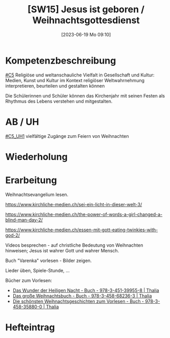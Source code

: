 #+title:      [SW15] Jesus ist geboren / Weihnachtsgottesdienst
#+date:       [2023-06-19 Mo 09:10]
#+filetags:   :01:sw15:
#+identifier: 20230619T091059


* Kompetenzbeschreibung
[[#C5]] Religiöse und weltanschauliche Vielfalt in Gesellschaft und Kultur: Medien, Kunst und Kultur im Kontext religiöser Weltwahrnehmung interpretieren, beurteilen und gestalten können

Die Schülerinnen und Schüler können das Kirchenjahr mit seinen Festen als Rhythmus des Lebens verstehen und mitgestalten.

* AB / UH
[[#C5_UH1]] vielfältige Zugänge zum Feiern von Weihnachten

* Wiederholung


* Erarbeitung
Weihnachtsevangelium lesen.

[[https://www.kirchliche-medien.ch/sei-ein-licht-in-dieser-welt-3/]]

[[https://www.kirchliche-medien.ch/the-power-of-words-a-girl-changed-a-blind-man-day-2/]]

[[https://www.kirchliche-medien.ch/essen-mit-gott-eating-twinkies-with-god-2/]]

Videos besprechen - auf christliche Bedeutung von Weihnachten hinweisen; Jesus ist wahrer Gott und wahrer Mensch.

Buch "Varenka" vorlesen - Bilder zeigen.

Lieder üben, Spiele-Stunde, ...

Bücher zum Vorlesen:
- [[id:7bbd75f1-491a-4b21-88a0-30e20039fcfd][Das Wunder der Heiligen Nacht - Buch - 978-3-451-39955-8 | Thalia]]
- [[id:757717ba-d2cc-4e48-8b82-3edee6460882][Das große Weihnachtsbuch - Buch - 978-3-458-68236-3 | Thalia]]
- [[id:dcdf8074-447b-4ff3-be7b-56096a85a365][Die schönsten Weihnachtsgeschichten zum Vorlesen - Buch - 978-3-458-35880-0 | Thalia]]
  

* Hefteintrag

